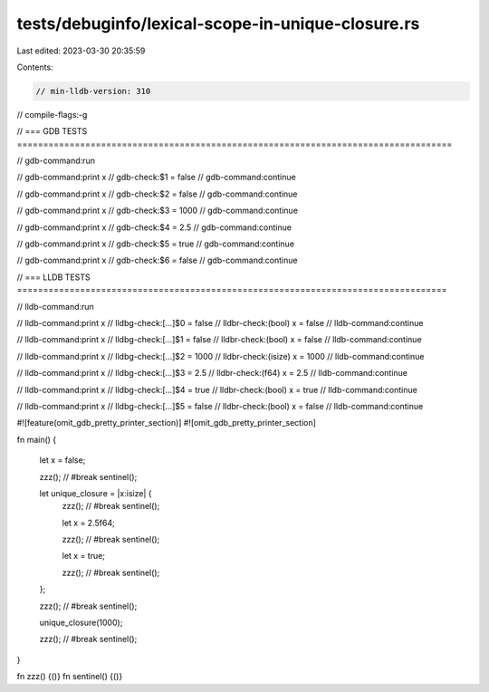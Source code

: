 tests/debuginfo/lexical-scope-in-unique-closure.rs
==================================================

Last edited: 2023-03-30 20:35:59

Contents:

.. code-block:: rs

    // min-lldb-version: 310

// compile-flags:-g

// === GDB TESTS ===================================================================================

// gdb-command:run

// gdb-command:print x
// gdb-check:$1 = false
// gdb-command:continue

// gdb-command:print x
// gdb-check:$2 = false
// gdb-command:continue

// gdb-command:print x
// gdb-check:$3 = 1000
// gdb-command:continue

// gdb-command:print x
// gdb-check:$4 = 2.5
// gdb-command:continue

// gdb-command:print x
// gdb-check:$5 = true
// gdb-command:continue

// gdb-command:print x
// gdb-check:$6 = false
// gdb-command:continue


// === LLDB TESTS ==================================================================================

// lldb-command:run

// lldb-command:print x
// lldbg-check:[...]$0 = false
// lldbr-check:(bool) x = false
// lldb-command:continue

// lldb-command:print x
// lldbg-check:[...]$1 = false
// lldbr-check:(bool) x = false
// lldb-command:continue

// lldb-command:print x
// lldbg-check:[...]$2 = 1000
// lldbr-check:(isize) x = 1000
// lldb-command:continue

// lldb-command:print x
// lldbg-check:[...]$3 = 2.5
// lldbr-check:(f64) x = 2.5
// lldb-command:continue

// lldb-command:print x
// lldbg-check:[...]$4 = true
// lldbr-check:(bool) x = true
// lldb-command:continue

// lldb-command:print x
// lldbg-check:[...]$5 = false
// lldbr-check:(bool) x = false
// lldb-command:continue


#![feature(omit_gdb_pretty_printer_section)]
#![omit_gdb_pretty_printer_section]

fn main() {

    let x = false;

    zzz(); // #break
    sentinel();

    let unique_closure = |x:isize| {
        zzz(); // #break
        sentinel();

        let x = 2.5f64;

        zzz(); // #break
        sentinel();

        let x = true;

        zzz(); // #break
        sentinel();
    };

    zzz(); // #break
    sentinel();

    unique_closure(1000);

    zzz(); // #break
    sentinel();
}

fn zzz() {()}
fn sentinel() {()}



